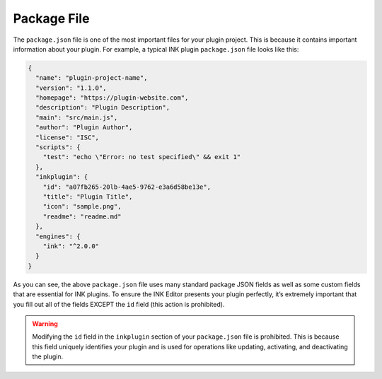 Package File
============

The ``package.json`` file is one of the most important files for your plugin project. This is because it contains important information about your plugin. For example, a typical INK plugin ``package.json`` file looks like this:

.. code:: json

  {
    "name": "plugin-project-name",
    "version": "1.1.0",
    "homepage": "https://plugin-website.com",
    "description": "Plugin Description",
    "main": "src/main.js",
    "author": "Plugin Author",
    "license": "ISC",
    "scripts": {
      "test": "echo \"Error: no test specified\" && exit 1"
    },
    "inkplugin": {
      "id": "a07fb265-20lb-4ae5-9762-e3a6d58be13e",
      "title": "Plugin Title",
      "icon": "sample.png",
      "readme": "readme.md"
    },
    "engines": {
      "ink": "^2.0.0"
    }
  }

As you can see, the above ``package.json`` file uses many standard package JSON fields as well as some custom fields that are essential for INK plugins. To ensure the INK Editor presents your plugin perfectly, it’s extremely important that you fill out all of the fields EXCEPT the ``id`` field (this action is prohibited).

.. warning::

  Modifying the ``id`` field in the ``inkplugin`` section of your ``package.json`` file is prohibited. This is because this field uniquely identifies your plugin and is used for operations like updating, activating, and deactivating the plugin. 